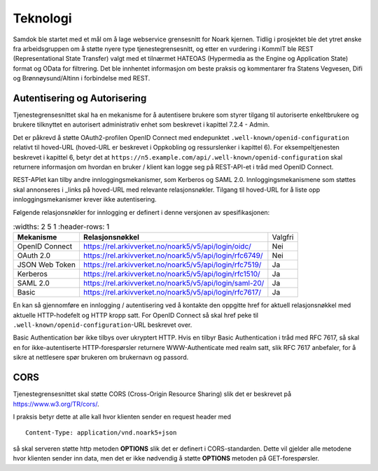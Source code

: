 Teknologi
=========

Samdok ble startet med et mål om å lage webservice grensesnitt for
Noark kjernen. Tidlig i prosjektet ble det ytret ønske fra
arbeidsgruppen om å støtte nyere type tjenestegrensesnitt, og etter en
vurdering i KommIT ble REST (Representational State Transfer) valgt med
et tilnærmet HATEOAS (Hypermedia as the Engine og Application State)
format og OData for filtrering. Det ble innhentet informasjon om beste
praksis og kommentarer fra Statens Vegvesen, Difi og Brønnøysund/Altinn
i forbindelse med REST.

Autentisering og Autorisering
-----------------------------

Tjenestegrensesnittet skal ha en mekanisme for å autentisere brukere
som styrer tilgang til autoriserte enkeltbrukere og brukere tilknyttet
en autorisert administrativ enhet som beskrevet i kapittel 7.2.4 - Admin.

Det er påkrevd å støtte OAuth2-profilen OpenID Connect med endepunktet
``.well-known/openid-configuration`` relativt til hoved-URL (hoved-URL
er beskrevet i Oppkobling og ressurslenker i kapittel 6). For
eksempeltjenesten beskrevet i kapittel 6, betyr det at
``https://n5.example.com/api/.well-known/openid-configuration`` skal
returnere informasjon om hvordan en bruker / klient kan logge seg på
REST-API-et i tråd med OpenID Connect.

REST-APIet kan tilby andre innloggingsmekanismer, som Kerberos og SAML
2.0. Innloggingsmekanismene som støttes skal annonseres i \_links på
hoved-URL med relevante relasjonsnøkler. Tilgang til hoved-URL for å
liste opp innloggingsmekanismer krever ikke autentisering.

Følgende relasjonsnøkler for innlogging er definert i denne versjonen
av spesifikasjonen:

.. list-table::
   :widths: 2 5 1
   :header-rows: 1

 * - **Mekanisme**
   - **Relasjonsnøkkel**
   - Valgfri
 * - OpenID Connect
   - https://rel.arkivverket.no/noark5/v5/api/login/oidc/
   - Nei
 * - OAuth 2.0
   - https://rel.arkivverket.no/noark5/v5/api/login/rfc6749/
   - Nei
 * - JSON Web Token
   - https://rel.arkivverket.no/noark5/v5/api/login/rfc7519/
   - Ja
 * - Kerberos
   - https://rel.arkivverket.no/noark5/v5/api/login/rfc1510/
   - Ja
 * - SAML 2.0
   - https://rel.arkivverket.no/noark5/v5/api/login/saml-20/
   - Ja
 * - Basic
   - https://rel.arkivverket.no/noark5/v5/api/login/rfc7617/
   - Ja

En kan så gjennomføre en innlogging / autentisering ved å kontakte den
oppgitte href for aktuell relasjonsnøkkel med aktuelle HTTP-hodefelt
og HTTP kropp satt. For OpenID Connect så skal href peke til
``.well-known/openid-configuration``-URL beskrevet over.

Basic Authentication bør ikke tilbys over ukryptert HTTP. Hvis en
tilbyr Basic Authentication i tråd med RFC 7617, så skal en for
ikke-autentiserte HTTP-forespørsler returnere WWW-Authenticate med
realm satt, slik RFC 7617 anbefaler, for å sikre at nettlesere spør
brukeren om brukernavn og passord.

CORS
----

Tjenestegrensesnittet skal støtte CORS (Cross-Origin Resource
Sharing) slik det er beskrevet på https://www.w3.org/TR/cors/.

I praksis betyr dette at alle kall hvor klienten sender en request header med

::

   Content-Type: application/vnd.noark5+json

så skal serveren støtte http metoden **OPTIONS** slik det er definert
i CORS-standarden. Dette vil gjelder alle metodene hvor klienten
sender inn data, men det er ikke nødvendig å støtte **OPTIONS**
metoden på GET-forespørsler.
